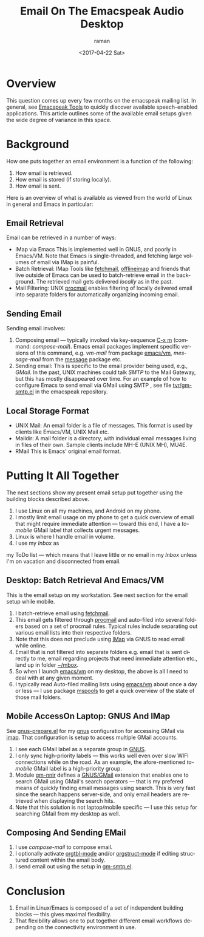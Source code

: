 * Overview 

This question comes up every few months on the emacspeak mailing
list. In general, see
[[https://tvraman.github.io/emacspeak/applications.html][Emacspeak Tools]] to quickly discover available speech-enabled
applications. This article outlines some of the available email setups
given the wide degree of variance in this space.

* Background 

How one puts together an email environment is a function of the
following:

  1. How email is retrieved.
  2. How email is stored (if storing locally).
  3. How email is sent.

Here is an overview of what is available as viewed from the world of
Linux in general and Emacs in particular: 


** Email Retrieval 

Email can be retrieved in a number of ways:

  - IMap via Emacs This is implemented well in GNUS, and poorly in
    Emacs/VM. Note that Emacs is single-threaded, and fetching large
    volumes of email via IMap is painful.
  - Batch Retrieval: IMap Tools like _fetchmail_, _offlineimap_ and friends that live
    outside of Emacs can be used to batch-retrieve email in the
    background. The retrieved mail gets delivered /locally/ as in the past.
  - Mail Filtering: UNIX _procmail_ enables filtering of locally
    delivered email into separate folders for automatically organizing
    incoming email.
  

** Sending Email 

Sending email involves:

  1. Composing email --- typically invoked  via key-sequence  _C-x m_
     (command: /compose-mail/). Emacs email packages implement
     specific versions of this command, e.g. /vm-mail/ from package
     _emacs/vm_, /message-mail/ from the _message_ package etc.
  2. Sending email: This is specific to the email provider being used,
     e.g., /GMail/. In the past, UNIX machines could talk /SMTP/ to
     the Mail Gateway, but this has mostly disappeared over time. For
     an example of how to configure Emacs to send email via GMail
     using SMTP , see file [[https://github.com/tvraman/emacspeak/blob/master/tvr/gm-smtp.el#L1][tvr/gm-smtp.el]] in the emacspeak repository.



** Local Storage Format 
  
       
  - UNIX Mail:       An email folder is a file of messages. This
   format is used by clients like Emacs/VM, UNIX Mail etc.
  - Maildir:  A mail folder  is a directory, with
    individual email messages living in files of their
    own. Sample clients include MH-E (UNIX MH), MU4E.
  - RMail     This is Emacs' original email format.


* Putting It All Together 

The next sections show my present email setup put together using the
building blocks described above. 

  1. I use Linux on all my machines, and Android on my phone. 
  2. I mostly limit email usage on my phone  to get a quick overview of email that might require immediate attention --- toward this end, I have a /to-mobile/ GMail label that collects urgent messages.
  3. Linux is where I handle email in volume.
  4. I use my /Inbox/ as
my ToDo list --- which means that I leave little or no email in my
/Inbox/ unless I'm on vacation and disconnected from email.

** Desktop: Batch Retrieval  And Emacs/VM 

This is the email setup on my workstation. See next section for the
email setup while mobile.

  1. I batch-retrieve   email using _fetchmail_.
  2. This email gets filtered through _procmail_ and auto-filed into
     several folders based on a set of procmail rules. Typical rules
     include separating out various email lists into their  respective folders.
  3. Note that this does not preclude using _IMap_ via GNUS   to  read
     email while online.
  4. Email that is not filtered into separate folders  e.g. email that
     is sent directly to me, email regarding projects that need
     immediate attention etc., land up in folder _~/mbox_.
  5. So when I launch _emacs/vm_ on my desktop, the above is all I
     need to deal with at any given moment.
  6. I typically read Auto-filed mailing lists  using _emacs/vm_ about once a day or
     less --- I use package _mspools_  to get a quick overview of the
     state of those mail folders.

** Mobile AccessOn Laptop: GNUS And IMap 


See  [[https://github.com/tvraman/emacspeak/blob/master/tvr/gnus-prepare.el#L1][gnus-prepare.el]] for my _gnus_ configuration for accessing GMail
via _imap_. That configuration is setup to access multiple GMail accounts.

  1. I see each GMail label as a separate group in _GNUS_.
  2. I only sync  high-priority labels --- this works well even
     over slow WIFI connections while on the road. As an example, the
     afore-mentioned /to-mobile/ GMail label is a high-priority group.
  3. Module _gm-nnir_ defines a  _GNUS/GMail_ extension that enables
     one to search GMail using GMail's search operators --- that is my
     prefered means of quickly finding email messages using
     search. This is very fast since the search happens server-side,
     and  only email headers are retrieved when displaying the search
     hits.
  4. Note that this solution is not laptop/mobile specific --- I  use
     this setup for searching GMail   from my desktop as well.

** Composing And Sending EMail 

  1. I use /compose-mail/ to compose email.
  2. I optionally activate _orgtbl-mode_ and/or  _orgstruct-mode_ if
     editing structured content within the email body.
  3. I send email out using the setup in  [[https://github.com/tvraman/emacspeak/blob/master/tvr/gm-smtp.el#L1][gm-smtp.el]].

* Conclusion 

  1. Email in Linux/Emacs  is  composed of a set of
     independent building blocks --- this gives maximal flexibility.
  2. That flexibility allows one to put together different email
     workflows depending on the connectivity environment in use.
  
#+OPTIONS: ':nil *:t -:t  t <:t H:3 \n:nil ^:t arch:headline
#+OPTIONS: author:t broken-links:nil c:nil creator:nil
#+OPTIONS: d:(not "LOGBOOK") date:t e:t email:nil f:t inline:t num:t
#+OPTIONS: p:nil pri:nil prop:nil stat:t tags:t tasks:t tex:t
#+OPTIONS: timestamp:t title:t toc:nil todo:t |:t
#+TITLE: Email On The Emacspeak Audio Desktop 
#+DATE: <2017-04-22 Sat>
#+AUTHOR: raman
#+EMAIL: raman@google.com
#+LANGUAGE: en
#+SELECT_TAGS: export
#+EXCLUDE_TAGS: noexport
#+CREATOR: Emacs 26.0.50 (Org mode 9.0.5)
